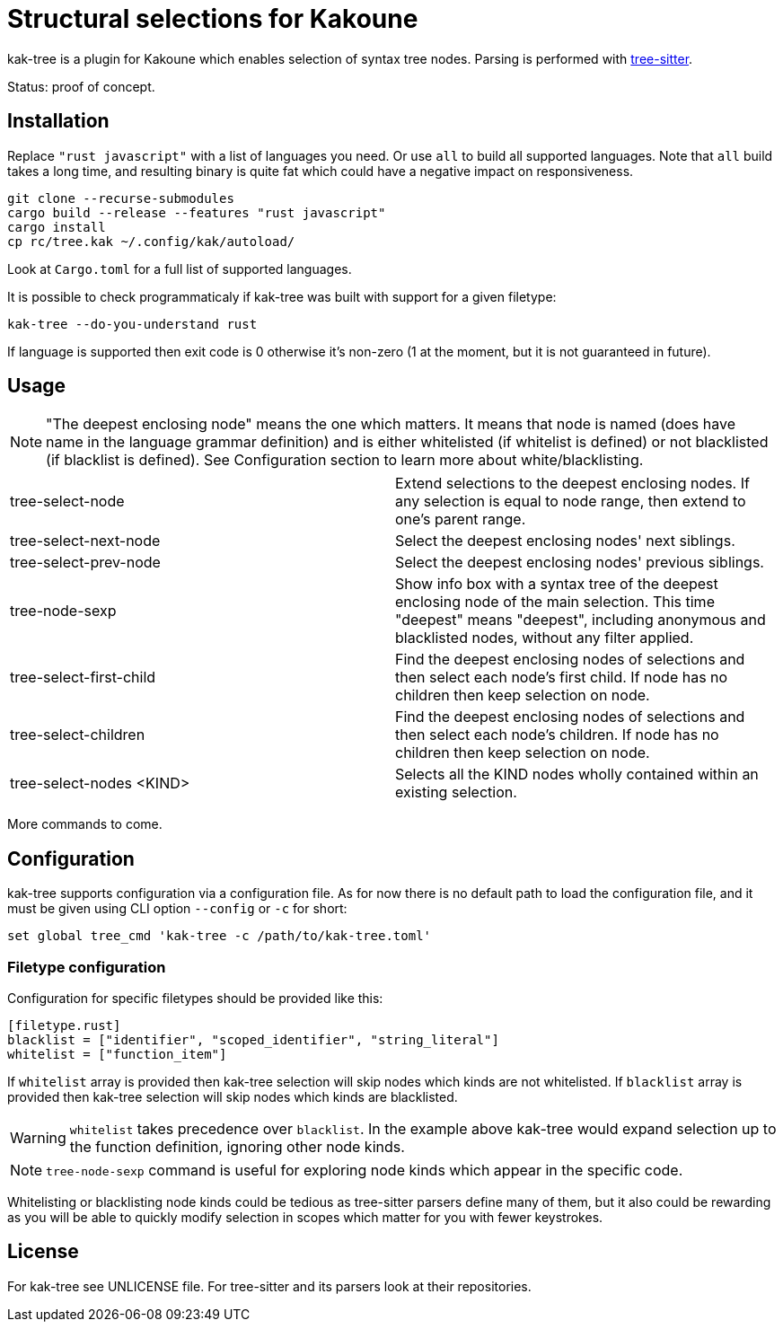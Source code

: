 = Structural selections for Kakoune

kak-tree is a plugin for Kakoune which enables selection of syntax tree nodes. Parsing is performed with https://github.com/tree-sitter/tree-sitter[tree-sitter].

Status: proof of concept.

== Installation

Replace `"rust javascript"` with a list of languages you need. Or use `all` to build all supported
languages. Note that `all` build takes a long time, and resulting binary is quite fat which could
have a negative impact on responsiveness.

----
git clone --recurse-submodules
cargo build --release --features "rust javascript"
cargo install
cp rc/tree.kak ~/.config/kak/autoload/
----

Look at `Cargo.toml` for a full list of supported languages.

It is possible to check programmaticaly if kak-tree was built with support for a given filetype:

----
kak-tree --do-you-understand rust
----

If language is supported then exit code is 0 otherwise it's non-zero (1 at the moment, but it is not
guaranteed in future).

== Usage

NOTE: "The deepest enclosing node" means the one which matters. It means that node is named (does
have name in the language grammar definition) and is either whitelisted (if whitelist is defined)
or not blacklisted (if blacklist is defined). See Configuration section to learn more about
white/blacklisting.

[cols=2*]
|===
| tree-select-node
| Extend selections to the deepest enclosing nodes. If any selection is equal to node range, then
extend to one's parent range.

| tree-select-next-node
| Select the deepest enclosing nodes' next siblings.

| tree-select-prev-node
| Select the deepest enclosing nodes' previous siblings.

| tree-node-sexp
| Show info box with a syntax tree of the deepest enclosing node of the main selection. This time
"deepest" means "deepest", including anonymous and blacklisted nodes, without any filter applied.

| tree-select-first-child
| Find the deepest enclosing nodes of selections and then select each node's first child. If node
has no children then keep selection on node.


| tree-select-children
| Find the deepest enclosing nodes of selections and then select each node's children. If node has
no children then keep selection on node.

| tree-select-nodes <KIND>
| Selects all the KIND nodes wholly contained within an existing selection.

|===

More commands to come.

== Configuration

kak-tree supports configuration via a configuration file. As for now there is no default path to
load the configuration file, and it must be given using CLI option `--config` or `-c` for short:

----
set global tree_cmd 'kak-tree -c /path/to/kak-tree.toml'
----

=== Filetype configuration

Configuration for specific filetypes should be provided like this:

----
[filetype.rust]
blacklist = ["identifier", "scoped_identifier", "string_literal"]
whitelist = ["function_item"]
----

If `whitelist` array is provided then kak-tree selection will skip nodes which kinds are not whitelisted.
If `blacklist` array is provided then kak-tree selection will skip nodes which kinds are blacklisted.

WARNING: `whitelist` takes precedence over `blacklist`. In the example above kak-tree would expand
selection up to the function definition, ignoring other node kinds.

NOTE: `tree-node-sexp` command is useful for exploring node kinds which appear in the specific code.

Whitelisting or blacklisting node kinds could be tedious as tree-sitter parsers define many of them,
but it also could be rewarding as you will be able to quickly modify selection in scopes which matter for you with fewer keystrokes.

== License

For kak-tree see UNLICENSE file. For tree-sitter and its parsers look at their repositories.
